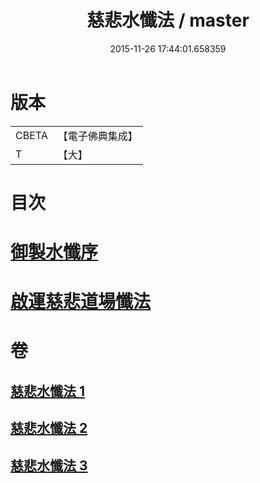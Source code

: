#+TITLE: 慈悲水懺法 / master
#+DATE: 2015-11-26 17:44:01.658359
* 版本
 |     CBETA|【電子佛典集成】|
 |         T|【大】     |

* 目次
* [[file:KR6k0199_001.txt::001-0967c28][御製水懺序]]
* [[file:KR6k0199_001.txt::0968c12][啟運慈悲道場懺法]]
* 卷
** [[file:KR6k0199_001.txt][慈悲水懺法 1]]
** [[file:KR6k0199_002.txt][慈悲水懺法 2]]
** [[file:KR6k0199_003.txt][慈悲水懺法 3]]
